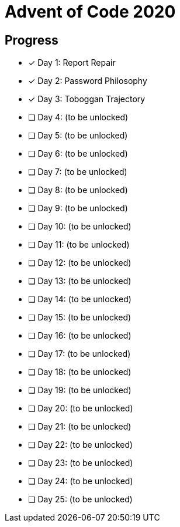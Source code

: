 = Advent of Code 2020

== Progress

* [*] Day 1: Report Repair
* [*] Day 2: Password Philosophy
* [*] Day 3: Toboggan Trajectory
* [ ] Day 4: (to be unlocked)
* [ ] Day 5: (to be unlocked)
* [ ] Day 6: (to be unlocked)
* [ ] Day 7: (to be unlocked)
* [ ] Day 8: (to be unlocked)
* [ ] Day 9: (to be unlocked)
* [ ] Day 10: (to be unlocked)
* [ ] Day 11: (to be unlocked)
* [ ] Day 12: (to be unlocked)
* [ ] Day 13: (to be unlocked)
* [ ] Day 14: (to be unlocked)
* [ ] Day 15: (to be unlocked)
* [ ] Day 16: (to be unlocked)
* [ ] Day 17: (to be unlocked)
* [ ] Day 18: (to be unlocked)
* [ ] Day 19: (to be unlocked)
* [ ] Day 20: (to be unlocked)
* [ ] Day 21: (to be unlocked)
* [ ] Day 22: (to be unlocked)
* [ ] Day 23: (to be unlocked)
* [ ] Day 24: (to be unlocked)
* [ ] Day 25: (to be unlocked)
